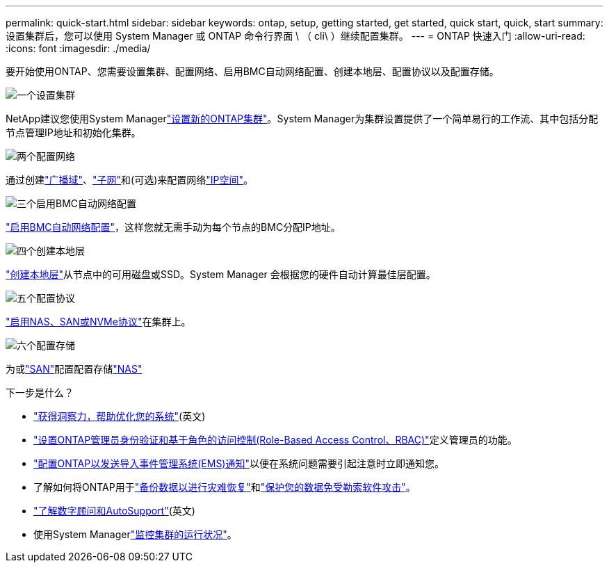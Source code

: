 ---
permalink: quick-start.html 
sidebar: sidebar 
keywords: ontap, setup, getting started, get started, quick start, quick, start 
summary: 设置集群后，您可以使用 System Manager 或 ONTAP 命令行界面 \ （ cli\ ）继续配置集群。 
---
= ONTAP 快速入门
:allow-uri-read: 
:icons: font
:imagesdir: ./media/


[role="lead"]
要开始使用ONTAP、您需要设置集群、配置网络、启用BMC自动网络配置、创建本地层、配置协议以及配置存储。

.image:https://raw.githubusercontent.com/NetAppDocs/common/main/media/number-1.png["一个"]设置集群
[role="quick-margin-para"]
NetApp建议您使用System Managerlink:software_setup/setup-cluster.html["设置新的ONTAP集群"]。System Manager为集群设置提供了一个简单易行的工作流、其中包括分配节点管理IP地址和初始化集群。

.image:https://raw.githubusercontent.com/NetAppDocs/common/main/media/number-2.png["两个"]配置网络
[role="quick-margin-para"]
通过创建link:networking/add_broadcast_domain.html["广播域"]、link:networking/create_a_subnet.html["子网"]和(可选)来配置网络link:networking/create_ipspaces.html["IP空间"]。

.image:https://raw.githubusercontent.com/NetAppDocs/common/main/media/number-3.png["三个"]启用BMC自动网络配置
[role="quick-margin-para"]
link:system-admin/enable-sp-bmc-automatic-network-config-task.html["启用BMC自动网络配置"]，这样您就无需手动为每个节点的BMC分配IP地址。

.image:https://raw.githubusercontent.com/NetAppDocs/common/main/media/number-4.png["四个"]创建本地层
[role="quick-margin-para"]
link:disks-aggregates/create-aggregates-auto-provision-task.html["创建本地层"]从节点中的可用磁盘或SSD。System Manager 会根据您的硬件自动计算最佳层配置。

.image:https://raw.githubusercontent.com/NetAppDocs/common/main/media/number-5.png["五个"]配置协议
[role="quick-margin-para"]
link:software_setup/configure-protocols.html["启用NAS、SAN或NVMe协议"]在集群上。

.image:https://raw.githubusercontent.com/NetAppDocs/common/main/media/number-6.png["六个"]配置存储
[role="quick-margin-para"]
为或link:san-admin/provision-storage.html["SAN"]配置配置存储link:concept_nas_provision_overview.html["NAS"]

.下一步是什么？
* link:insights-system-optimization-task.html["获得洞察力，帮助优化您的系统"](英文)
* link:authentication/index.html["设置ONTAP管理员身份验证和基于角色的访问控制(Role-Based Access Control、RBAC)"]定义管理员的功能。
* link:error-messages//configure-ems-notifications-sm-task.html["配置ONTAP以发送导入事件管理系统(EMS)通知"]以便在系统问题需要引起注意时立即通知您。
* 了解如何将ONTAP用于link:peering/index.html["备份数据以进行灾难恢复"]和link:ransomware-solutions/ransomware-overview.html["保护您的数据免受勒索软件攻击"]。
* link:system-admin/autosupport-active-iq-digital-advisor-concept.html["了解数字顾问和AutoSupport"](英文)
* 使用System Managerlink:task_cp_dashboard_tour.html["监控集群的运行状况"]。

